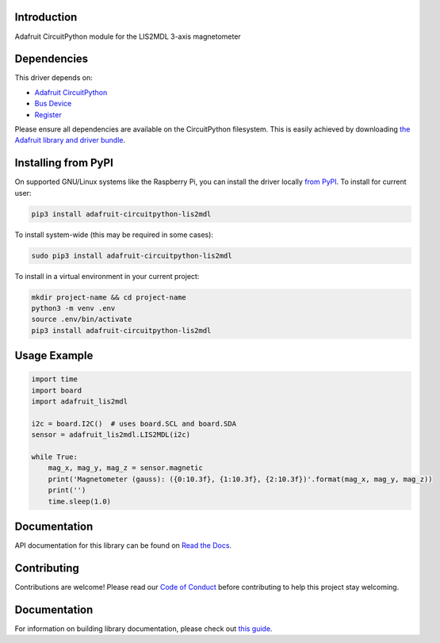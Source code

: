 
Introduction
============

.. image:: https://readthedocs.org/projects/adafruit-circuitpython-lis2mdl/badge/?version=latest
    :target: https://docs.circuitpython.org/projects/lis2mdl/en/latest/
    :alt: Documentation Status

.. image :: https://img.shields.io/discord/327254708534116352.svg
    :target: https://adafru.it/discord
    :alt: Discord

.. image:: https://github.com/adafruit/Adafruit_CircuitPython_LIS2MDL/workflows/Build%20CI/badge.svg
    :target: https://github.com/adafruit/Adafruit_CircuitPython_LIS2MDL/actions/
    :alt: Build Status

Adafruit CircuitPython module for the LIS2MDL 3-axis magnetometer

Dependencies
=============
This driver depends on:

* `Adafruit CircuitPython <https://github.com/adafruit/circuitpython>`_
* `Bus Device <https://github.com/adafruit/Adafruit_CircuitPython_BusDevice>`_
* `Register <https://github.com/adafruit/Adafruit_CircuitPython_Register>`_

Please ensure all dependencies are available on the CircuitPython filesystem.
This is easily achieved by downloading
`the Adafruit library and driver bundle <https://github.com/adafruit/Adafruit_CircuitPython_Bundle>`_.

Installing from PyPI
====================

On supported GNU/Linux systems like the Raspberry Pi, you can install the driver locally `from
PyPI <https://pypi.org/project/adafruit-circuitpython-lis2mdl/>`_. To install for current user:

.. code-block:: shell

    pip3 install adafruit-circuitpython-lis2mdl

To install system-wide (this may be required in some cases):

.. code-block:: shell

    sudo pip3 install adafruit-circuitpython-lis2mdl

To install in a virtual environment in your current project:

.. code-block:: shell

    mkdir project-name && cd project-name
    python3 -m venv .env
    source .env/bin/activate
    pip3 install adafruit-circuitpython-lis2mdl

Usage Example
=============

.. code-block:: python3

    import time
    import board
    import adafruit_lis2mdl

    i2c = board.I2C()  # uses board.SCL and board.SDA
    sensor = adafruit_lis2mdl.LIS2MDL(i2c)

    while True:
        mag_x, mag_y, mag_z = sensor.magnetic
        print('Magnetometer (gauss): ({0:10.3f}, {1:10.3f}, {2:10.3f})'.format(mag_x, mag_y, mag_z))
        print('')
        time.sleep(1.0)


Documentation
=============

API documentation for this library can be found on `Read the Docs <https://docs.circuitpython.org/projects/lis2mdl/en/latest/>`_.

Contributing
============

Contributions are welcome! Please read our `Code of Conduct
<https://github.com/adafruit/Adafruit_CircuitPython_LIS2MDL/blob/main/CODE_OF_CONDUCT.md>`_
before contributing to help this project stay welcoming.

Documentation
=============

For information on building library documentation, please check out `this guide <https://learn.adafruit.com/creating-and-sharing-a-circuitpython-library/sharing-our-docs-on-readthedocs#sphinx-5-1>`_.
